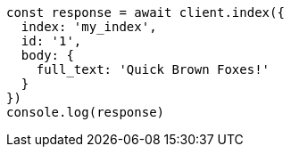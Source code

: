 // This file is autogenerated, DO NOT EDIT
// Use `node scripts/generate-docs-examples.js` to generate the docs examples

[source, js]
----
const response = await client.index({
  index: 'my_index',
  id: '1',
  body: {
    full_text: 'Quick Brown Foxes!'
  }
})
console.log(response)
----

